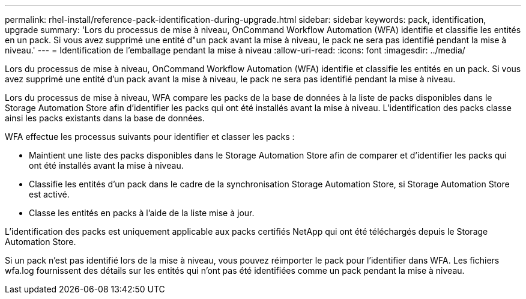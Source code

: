 ---
permalink: rhel-install/reference-pack-identification-during-upgrade.html 
sidebar: sidebar 
keywords: pack, identification, upgrade 
summary: 'Lors du processus de mise à niveau, OnCommand Workflow Automation (WFA) identifie et classifie les entités en un pack. Si vous avez supprimé une entité d"un pack avant la mise à niveau, le pack ne sera pas identifié pendant la mise à niveau.' 
---
= Identification de l'emballage pendant la mise à niveau
:allow-uri-read: 
:icons: font
:imagesdir: ../media/


[role="lead"]
Lors du processus de mise à niveau, OnCommand Workflow Automation (WFA) identifie et classifie les entités en un pack. Si vous avez supprimé une entité d'un pack avant la mise à niveau, le pack ne sera pas identifié pendant la mise à niveau.

Lors du processus de mise à niveau, WFA compare les packs de la base de données à la liste de packs disponibles dans le Storage Automation Store afin d'identifier les packs qui ont été installés avant la mise à niveau. L'identification des packs classe ainsi les packs existants dans la base de données.

WFA effectue les processus suivants pour identifier et classer les packs :

* Maintient une liste des packs disponibles dans le Storage Automation Store afin de comparer et d'identifier les packs qui ont été installés avant la mise à niveau.
* Classifie les entités d'un pack dans le cadre de la synchronisation Storage Automation Store, si Storage Automation Store est activé.
* Classe les entités en packs à l'aide de la liste mise à jour.


L'identification des packs est uniquement applicable aux packs certifiés NetApp qui ont été téléchargés depuis le Storage Automation Store.

Si un pack n'est pas identifié lors de la mise à niveau, vous pouvez réimporter le pack pour l'identifier dans WFA. Les fichiers wfa.log fournissent des détails sur les entités qui n'ont pas été identifiées comme un pack pendant la mise à niveau.
